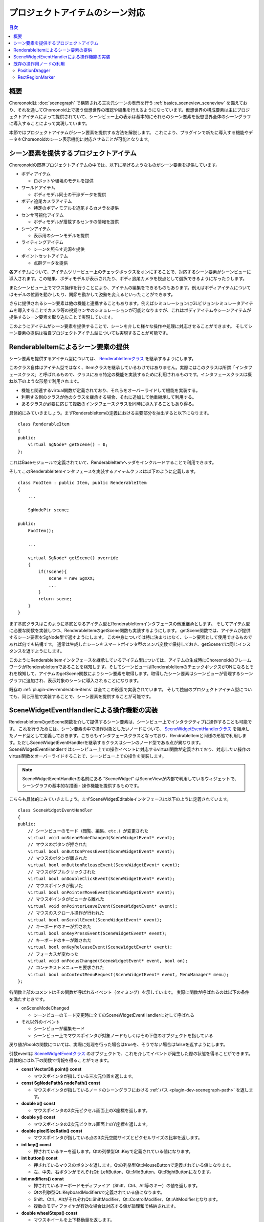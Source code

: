 ================================
プロジェクトアイテムのシーン対応
================================

.. contents:: 目次
   :local:

.. highlight:: cpp

概要
----

Choreonoidは :doc:`scenegraph` で構築される三次元シーンの表示を行う :ref:`basics_sceneview_sceneview` を備えており、それを通してChoreonoid上で扱う仮想世界の確認や編集を行えるようになっています。仮想世界の構成要素は主にプロジェクトアイテムによって提供されていて、シーンビュー上の表示は基本的にそれらのシーン要素を仮想世界全体のシーングラフに導入することによって実現しています。

本節ではプロジェクトアイテムがシーン要素を提供する方法を解説します。
これにより、プラグインで新たに導入する機能やデータをChoreonoidのシーン表示機能に対応させることが可能となります。

.. _plugin-dev-renderable-items:

シーン要素を提供するプロジェクトアイテム
----------------------------------------

Choreonoidの既存プロジェクトアイテムの中では、以下に挙げるようなものがシーン要素を提供しています。

* ボディアイテム

  * ロボットや環境のモデルを提供

* ワールドアイテム

  * ボディモデル同士の干渉データを提供

* ボディ追尾カメラアイテム

  * 特定のボディモデルを追尾するカメラを提供

* センサ可視化アイテム

  * ボディモデルが搭載するセンサの情報を提供

* シーンアイテム

  * 表示用のシーンモデルを提供

* ライティングアイテム

  * シーンを照らす光源を提供

* ポイントセットアイテム

  * 点群データを提供

各アイテムについて、アイテムツリービュー上のチェックボックスをオンにすることで、対応するシーン要素がシーンビューに導入されます。この結果、ボディモデルが表示されたり、ボディ追尾カメラを視点として選択できるようになったりします。

またシーンビュー上でマウス操作を行うことにより、アイテムの編集をできるものもあります。例えばボディアイテムについてはモデルの位置を動かしたり、関節を動かして姿勢を変えるといったことができます。

さらに提供されるシーン要素は他の機能と連携することもあります。例えばシミュレーションにGLビジョンシミュレータアイテムを導入することでカメラ等の視覚センサのシミュレーションが可能となりますが、これはボディアイテムやシーンアイテムが提供するシーン要素を取り込むことで実現しています。

このようにアイテムがシーン要素を提供することで、シーンを介した様々な操作や処理に対応させることができます。
そしてシーン要素の提供は独自プロジェクトアイテム型についても実現することが可能です。

.. _plugin-dev-renderable-item:
	       
RenderableItemによるシーン要素の提供
------------------------------------

シーン要素を提供するアイテム型については、 `RenderableItemクラス <https://choreonoid.org/ja/documents/reference/latest/classcnoid_1_1RenderableItem.html>`_ を継承するようにします。

このクラス自体はアイテム型ではなく、Itemクラスを継承しているわけではありません。実際にはこのクラスは所謂「インタフェースクラス」と呼ばれるもので、クラスにある特定の機能を実装するために利用されるものです。インタフェースクラスは概ね以下のような形態で利用されます。

* 機能と関連するvirtual関数が定義されており、それらをオーバーライドして機能を実装する。
* 利用する側のクラスが他のクラスを継承する場合、それに追加して他重継承して利用する。
* あるクラスが必要に応じて複数のインタフェースクラスを同時に導入することもあり得る。

具体的にみていきましょう。まずRenderableItemの定義における主要部分を抽出すると以下になります。 ::

 class RenderableItem
 {
 public:
     virtual SgNode* getScene() = 0;
 };

これはBaseモジュールで定義されていて、RenderableItemヘッダをインクルードすることで利用できます。

そしてこのRenderableItemインタフェースを実装するアイテムクラスは以下のように定義します。 ::

 class FooItem : public Item, public RenderableItem
 {
     ...
     
     SgNodePtr scene;
 
 public:
     FooItem();

     ...
      
     virtual SgNode* getScene() override
     {
         if(!scene){
             scene = new SgXXX;
             ...
         }
	 return scene;
     }
 }


まず基底クラスはこのように基底となるアイテム型とRenderableItemインタフェースの他重継承とします。
そしてアイテム型に必要な関数を実装しつつ、RenderableItemのgetScene関数も実装するようにします。
getScene関数では、アイテムが提供するシーン要素をSgNode型で返すようにします。
この中身については特に決まりはなく、シーン要素として使用できるものであれば何でも結構です。
通常は生成したシーンをスマートポインタ型のメンバ変数で保持しておき、getSceneでは同じインスタンスを返すようにします。

このようにRenderableItemインタフェースを継承しているアイテム型については、アイテムの生成時にChoreonoidのフレームワークがRenderableItemであることを検知します。そしてシーンビューはRenderableItemのチェックボックスがONになるとそれを検知して、アイテムのgetScene関数によりシーン要素を取得します。取得したシーン要素はシーンビューが管理するシーングラフに追加され、表示対象のシーンに導入されることになります。

既存の :ref:`plugin-dev-renderable-items` は全てこの形態で実装されています。
そして独自のプロジェクトアイテム型についても、同じ形態で実装することで、シーン要素を提供することが可能です。

SceneWidgetEventHandlerによる操作機能の実装
-------------------------------------------

RenderableItemのgetScene関数を介して提供するシーン要素は、シーンビュー上でインタラクティブに操作することも可能です。
これを行うためには、シーン要素の中で操作対象としたいノードについて、 `SceneWidgetEventHandlerクラス <https://choreonoid.org/ja/documents/reference/latest/classcnoid_1_1SceneWidgetEventHandler.html>`_ を継承したノード型として定義しておきます。こちらもインタフェースクラスとなっており、RendrableItemと同様の形態で利用します。ただしSceneWidgetEventHandlerを継承するクラスはシーンのノード型である点が異なります。SceneWidgetEventHandlerではシーンビュー上での操作イベントに対応するvirtual関数が定義されており、対応したい操作のvirtual関数をオーバーライドすることで、シーンビュー上での操作を実装します。

.. note:: SceneWidgetEventHandlerの名前にある "SceneWidget" はSceneViewが内部で利用しているウィジェットで、シーングラフの基本的な描画・操作機能を提供するものです。

こちらも具体的にみていきましょう。まずSceneWidgetEditableインタフェースは以下のように定義されています。 ::

 class SceneWidgetEventHandler
 {
 public:
     // シーンビューのモード（閲覧、編集、etc.）が変更された
     virtual void onSceneModeChanged(SceneWidgetEvent* event);
     // マウスのボタンが押された
     virtual bool onButtonPressEvent(SceneWidgetEvent* event);
     // マウスのボタンが離された
     virtual bool onButtonReleaseEvent(SceneWidgetEvent* event);
     // マウスがダブルクリックされた
     virtual bool onDoubleClickEvent(SceneWidgetEvent* event);
     // マウスポインタが動いた
     virtual bool onPointerMoveEvent(SceneWidgetEvent* event);
     // マウスポインタがビューから離れた
     virtual void onPointerLeaveEvent(SceneWidgetEvent* event);
     // マウスのスクロール操作が行われた
     virtual bool onScrollEvent(SceneWidgetEvent* event);
     // キーボードのキーが押された
     virtual bool onKeyPressEvent(SceneWidgetEvent* event);
     // キーボードのキーが離された
     virtual bool onKeyReleaseEvent(SceneWidgetEvent* event);
     // フォーカスが変わった
     virtual void onFocusChanged(SceneWidgetEvent* event, bool on);
     // コンテキストメニューを要求された
     virtual bool onContextMenuRequest(SceneWidgetEvent* event, MenuManager* menu);
 };

各関数上部のコメントはその関数が呼ばれるイベント（タイミング）を示しています。
実際に関数が呼ばれるのは以下の条件を満たすときです。

* onSceneModeChanged

  * シーンビューのモード変更時に全てのSceneWidgetEventHandlerに対して呼ばれる

* それ以外のイベント

  * シーンビューが編集モード

  * シーンビュー上でマウスポインタが対象ノードもしくはその下位のオブジェクトを指している

戻り値がboolの関数については、実際に処理を行った場合はtrueを、そうでない場合はfalseを返すようにします。

引数eventは `SceneWidgetEventクラス <https://choreonoid.org/ja/documents/reference/latest/classcnoid_1_1SceneWidgetEvent.html>`_ のオブジェクトで、これを介してイベントが発生した際の状態を得ることができます。具体的には以下の関数で情報を得ることができます。

* **const Vector3& point() const**

  * マウスポインタが指している三次元位置を返します。
    
* **const SgNodePath& nodePath() const**

  * マウスポインタが指しているノードのシーングラフにおける :ref:`パス <plugin-dev-scenegraph-path>` を返します。

* **double x() const**

  * マウスポインタの2次元ピクセル画面上のX座標を返します。

* **double y() const**

  * マウスポインタの2次元ピクセル画面上のY座標を返します。

* **double pixelSizeRatio() const**

  * マウスポインタが指している点の3次元空間サイズとピクセルサイズの比率を返します。

* **int key() const**

  * 押されているキーを返します。Qtの列挙型Qt::Keyで定義されている値になります。

* **int button() const**

  * 押されているマウスのボタンを返します。Qtの列挙型Qt::MouseButtonで定義されている値になります。
  * 左、中央、右ボタンがそれぞれQt::LeftButton、Qt::MidButton、Qt::RightButtonになります。
    
* **int modifiers() const**

  * 押されているキーボードモディファイア（Shift、Ctrl、Alt等のキー）の値を返します。
  * Qtの列挙型Qt::KeyboardModifiersで定義されている値になります。
  * Shift、Ctrl、AltがそれぞれQt::ShiftModifier、Qt::ControlModifier、Qt::AltModifierとなります。
  * 複数のモディファイヤが有効な場合は対応する値が論理和で格納されます。
  
* **double wheelSteps() const**

  * マウスホイールを上下移動量を返します。
  * 通常+1か-1になります。

* **const SgCamera* camera() const**

  * イベントが発生したビューで使用されているカメラを返します。

* **int cameraIndex() const**

  * カメラのインデックスを返します。
    
* **const SgNodePath& cameraPath() const**

  * カメラのノードパスを返します。

* **const Isometry3& cameraPosition() const**
  
  * カメラの三次元位置を返します。

* **bool getRay(Vector3& out_origin, Vector3& out_direction) const**

  * カメラのレイ（視線方向）を始点と向きのベクトルで返します。

* **SceneWidget* sceneWidget() const**

  * イベントが発生したSceneWidgetオブジェクトを返します。
  * ビューのモードはこのオブジェクトから取得できます。
  * SceneWidgetの詳細は `SceneWidgetクラス <https://choreonoid.org/ja/documents/reference/latest/classcnoid_1_1SceneWidget.html>`_ を参照ください。
  
* **void updateIndicator(const std::string& message) const**
  
  * メインウィンドウ下部のステータスバーに表示されるメッセージを更新します。

シーンビューの操作対象としたいノードは例えば以下のようにして定義します。 ::

 #include <cnoid/SceneGraph>
 #include <cnoid/SceneWidgetEventHandler>

 using namespace cnoid;

 class OperableGroup : public SgGroup, public SceneWidgetEventHandler
 {
 public:
     ...

     virtual bool onButtonPressEvent(SceneWidgetEvent* event) override
     {
         // 子ノードに対してボタンが押された時の処理を記述
         ...
         return true;
     }
  };

このようにすると、OperableGroupはイベントハンドラを備えたグループノードとなります。
グループノード自体はシーン中で実体を持たないのでマウス操作の直接の対象とはなりませんが、これが子ノードとしてSgShapeなどを有している場合、その部分に対してなされた操作がこのクラスの関数を介して伝えられます。実際にマウスが指しているノードや座標などはevent引数の該当する関数で取得できます。

SceneWidgetEventHandlerの実装はこのようにSgGroupやSgPosTransformといったグループノードに実装することが多いですが、シーンノードであればどの型でも実装できるので、例えばSgShapeに実装することも可能です。ただしシーンノードではない（SgNodeを継承していない）シーンオブジェクトに対して実装しても、有効とはなりません。

既存の操作用ノードの利用
------------------------

Choreonoid SDKはシーンビュー上で特定の操作が可能なノード型も提供しています。
具体的には現在以下の2つのノード型を利用できます。

* `PositionDragger <https://choreonoid.org/ja/documents/reference/latest/classcnoid_1_1PositionDragger.html>`_ 

  * ドラッグ可能な座標軸

* `RectRegionMarker <https://choreonoid.org/ja/documents/reference/latest/classcnoid_1_1RectRegionMarker.html>`_ 

  * 空間中の領域を切り出すための2次元の矩形マーカ

これらのノード型はSceneWidgetEventHandlerを継承していて、シーンビュー上での操作に対する反応が既に実装されています。
それぞれBaseモジュールで定義されており、同名のヘッダをインクルードすることで使えるようになります。

PositionDragger
~~~~~~~~~~~~~~~

`PositionDragger <https://choreonoid.org/ja/documents/reference/latest/classcnoid_1_1PositionDragger.html>`_ （ドラッガー）については、SgPosTransformを継承したノード型となっており、位置姿勢を有しています。
そしてX、Y、Zの各軸並進方向に動かしたり、各軸周りの回転を行うためのハンドル形状を備えており、そこをシーンビュー上でドラッグすることで、ユーザが位置姿勢を操作することができます。
ハンドルのサイズや形状などはPositionDraggerの関数で設定できますが、デフォルトの状態では以下のようになります。

.. image:: images/position-dragger.png
    :scale: 70%

ここで矢印の直線は並進移動のためのハンドルで、その間を結ぶ曲線は回転のためのハンドルです。
それぞれマウスポインタで指すとハイライト表示され、マウスの左ボタンを押しながらドラッグすると動かすことができます。

PositionDraggerは様々な設定項目を備えていて、利用形態に合わせたカスタマイズが可能となっています。
以下にの設定のための主要な関数を示します。

* **PositionDragger(int axes = AllAxes, int handleType = StandardHandle)** （コンストラクタ）

  * コンストラクタで表示するハンドル軸とハンドルの形状を指定できます。

  * デフォルトでは標準形状のハンドルの全ての軸が表示されます。
    
  * 軸に指定できる要素はPositionDraggerの列挙型AxisBitの要素となります。
    
  * 形状のタイプはPositionDraggerの列挙型HandleTypeから選択します。

* **void setDisplayMode(DisplayMode mode, SgUpdateRef update = nullptr)**

  * 表示モードを設定します。

  * PositionDraggerで定義されている列挙型DisplayModeから選択します。値はDisplayAlways（常に表示）、DisplayInEditMode（編集モードのときのみ表示）、DisplayInFocus（フォーカスされているときのみ表示）、DisplayNever（表示しない）となります。

  * デフォルトではDisplayInEditModeとなっています。

* **void setHandleSize(double s)**

  * ハンドルのサイズを設定します。
    
  * 設定するサイズは仮想空間内でのサイズであり、シーン表示のズームの変化によって画面上のサイズも変化します。

* **bool adjustSize(const BoundingBox& bb)**

  * ハンドルのサイズをbbで指定するローカルのバウンディングボックスに合うように調整します。
  
* **bool adjustSize()**
 
  * 子ノードのバウンディングボックスを取得してそれをもとに上記のadjustSizeを実行し、子ノードのオブジェクトに合うサイズに調整します。

* **void setPixelSize(int length, int width)**

  * ハンドルのピクセルサイズを設定します。

  * setHandleSizeとは異なり、表示画面の2次元ピクセルでのサイズ指定となります。シーン表示のズームが変化しても画面上のサイズが一定に保たれます。

  * 上記のadjustSizeを実行するとこちらの設定はキャンセルされます。

* **void setTransparency(float t)**

  * ハンドルの透明度を設定します。

  * 値は0〜1で、デフォルトで0.4となっています。

* **void setOverlayMode(bool on)**

  * オーバーレイモードを設定します。

  * このモードがオンの場合、ドラッガーのハンドルは、周囲のオブジェクトとの前後関係に関わらず、常に全体が表示されるようになります。これによって他のオブジェクトに隠されずに常にハンドルを操作できるようなります。

  * デフォルトではオフ（false）となっています。

* **void setDragEnabled(bool on)**

  * マウスによるドラッグ操作が有効となるか設定します。

  * ドラッガーを位置姿勢の確認用などのために表示のみしたい場合はこちらをオフにします。

  * デフォルトでオン（true）となっています。

* **void setContainerMode(bool on)**

  * コンテナモードを設定します。

  * コンテナモードの場合、子ノードを追加して子ノードの位置姿勢を表示・操作する想定となります。この場合ハンドルを操作すると自動でドラッガーの位置姿勢が変化し、それに伴って子ノードの位置姿勢も変化します。

  * コンテナモードでない場合は、ハンドルを操作してもドラッガーの位置姿勢はそのままでは変化しません。後述するシグナルを用いることでハンドルの操作を反映させます。これは既存ノードに子アイテムとしてドラッガーをアタッチする場合や、既存ノードと親子関係を持たずに連携する場合に利用します。またハンドルの操作に対して何らかの内部処理が必要な場合もこちらを使用します。

  * デフォルトではコンテナモードはオフ（false）になっています。

* **void setContentsDragEnabled(bool on)**

  * コンテナモードのときに、子ノードのオブジェクトを直接マウスでドラッグできるか設定します。

  * このモードを有効にするためにはドラッグ操作自体も有効となっている必要があります。

  * デフォルトでオン（true）になっています。

ドラッグ操作の状況については以下のシグナルや関数で検知できます。

* **SignalProxy<void()> sigDragStarted()**

  * ドラッグ開始時に送出されるシグナルです。

* **SignalProxy<void()> sigPositionDragged()**

  * ドラッグで位置姿勢が変化する度に送出されるシグナルです。

* **SignalProxy<void()> sigDragFinished()**

  * ドラッグ終了時に送出されるシグナルです。

* **Isometry3 draggingPosition() const**

  * ドラッグ中の位置姿勢を返します。座標はドラッガーの親ノードからのローカル座標になります。

  * コンテナモードがオフのときはハンドルをドラッグしただけではドラッガーの位置姿勢は変化しませんが、その場合でもこちらの関数でドラッグ先の位置姿勢を取得できます。ドラッグ中にこの値をドラッガーの位置姿勢として設定することで、ドラッグ操作と連動したドラッガーの移動も可能となります。

* **Isometry3 globalDraggingPosition () const**

  * ドラッグ中の位置姿勢をグローバル座標で返します。

    
RectRegionMarker
~~~~~~~~~~~~~~~~

`RectRegionMarker <https://choreonoid.org/ja/documents/reference/latest/classcnoid_1_1RectRegionMarker.html>`_ は空間中の領域を切り出すための2次元の矩形マーカです。
これを使用するとシーンビュー上でマウスドラッグにより矩形領域を指定できます。
指定した矩形領域はプログラムから取得することが可能で、それをもとに指定した矩形に対応する三次元領域を算出することができます。
取得した領域はオブジェクトの選択や切り出し等に活用できます。

このマーカはシーン表示画面上に2次元のオブジェクトを描画するためのノードである `SgViewportOverlayクラス <https://choreonoid.org/ja/documents/reference/latest/classcnoid_1_1RectRegionMarker.html>`_ を継承して実装されています。その上でSceneWidgetEventHandlerも実装し、矩形領域を指定する操作を実装しています。

RectRegionMarkerの主な関数を以下に示します。

* **void startEditing(SceneWidget* sceneWidget)**

  * 矩形領域を指定する操作を開始します。操作対象のSceneWidgetを指定します。

* **SignalProxy<void(const PolyhedralRegion& region)> sigRegionFixed()**

  * 矩形領域が指定されるとこのシグナルが送出されます。PolyhedralRegion型の引数regionには対応する三次元領域の情報が含まれています。これを用いることで領域の判定ができます。

* **const PolyhedralRegion& region() const**

  * 指定された領域のPolyhedralRegionを返す関数です。

* **void finishEditing()**

  * 矩形領域の指定操作を終了します。

RectRegionMarkerはChoreonoidの既存プロジェクトアイテムである `PointSetItem <https://choreonoid.org/ja/documents/reference/latest/classcnoid_1_1PointSetItem.html>`_ で使用されていて、アイテムが有する点群について、RectRegionMarkerで指定した領域内の点群を削除できるようになっています。このアイテムはBaseモジュールで実装されていて、そちらのソースコードがRectRegionMarkerの使用例として参考になるかと思います。
